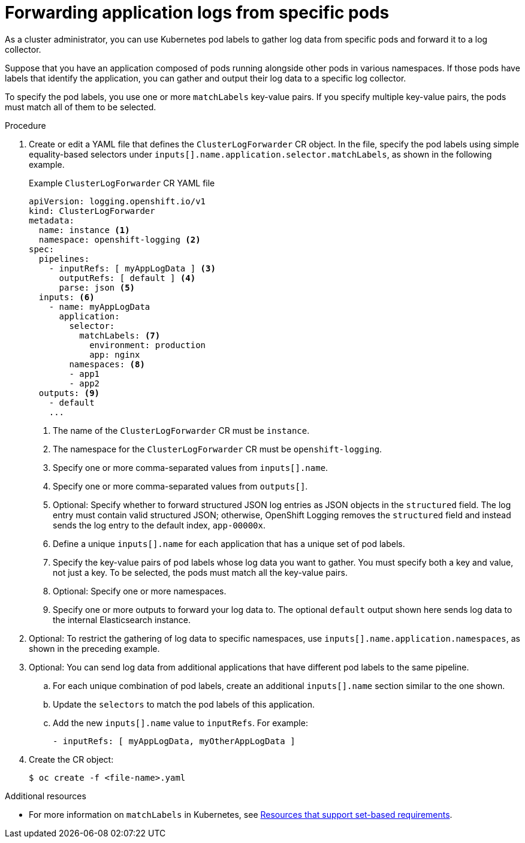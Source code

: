 [id="cluster-logging-collector-log-forward-logs-from-application-pods_{context}"]
= Forwarding application logs from specific pods

As a cluster administrator, you can use Kubernetes pod labels to gather log data from specific pods and forward it to a log collector.

Suppose that you have an application composed of pods running alongside other pods in various namespaces. If those pods have labels that identify the application, you can gather and output their log data to a specific log collector.

To specify the pod labels, you use one or more `matchLabels` key-value pairs. If you specify multiple key-value pairs, the pods must match all of them to be selected.

.Procedure

. Create or edit a YAML file that defines the `ClusterLogForwarder` CR object. In the file, specify the pod labels using simple equality-based selectors under `inputs[].name.application.selector.matchLabels`, as shown in the following example.
+
.Example `ClusterLogForwarder` CR YAML file
[source,yaml]
----
apiVersion: logging.openshift.io/v1
kind: ClusterLogForwarder
metadata:
  name: instance <1>
  namespace: openshift-logging <2>
spec:
  pipelines:
    - inputRefs: [ myAppLogData ] <3>
      outputRefs: [ default ] <4>
      parse: json <5>
  inputs: <6>
    - name: myAppLogData
      application:
        selector:
          matchLabels: <7>
            environment: production
            app: nginx
        namespaces: <8>
        - app1
        - app2
  outputs: <9>
    - default
    ...
----
<1> The name of the `ClusterLogForwarder` CR must be `instance`.
<2> The namespace for the `ClusterLogForwarder` CR must be `openshift-logging`.
<3> Specify one or more comma-separated values from `inputs[].name`.
<4> Specify one or more comma-separated values from `outputs[]`.
<5> Optional: Specify whether to forward structured JSON log entries as JSON objects in the `structured` field. The log entry must contain valid structured JSON; otherwise, OpenShift Logging removes the `structured` field and instead sends the log entry to the default index, `app-00000x`.
<6> Define a unique `inputs[].name` for each application that has a unique set of pod labels.
<7> Specify the key-value pairs of pod labels whose log data you want to gather. You must specify both a key and value, not just a key. To be selected, the pods must match all the key-value pairs.
<8> Optional: Specify one or more namespaces.
<9> Specify one or more outputs to forward your log data to. The optional `default` output shown here sends log data to the internal Elasticsearch instance.

. Optional: To restrict the gathering of log data to specific namespaces, use `inputs[].name.application.namespaces`, as shown in the preceding example.

. Optional: You can send log data from additional applications that have different pod labels to the same pipeline.
.. For each unique combination of pod labels, create an additional `inputs[].name` section similar to the one shown.
.. Update the `selectors` to match the pod labels of this application.
.. Add the new `inputs[].name` value to `inputRefs`. For example:
+
----
- inputRefs: [ myAppLogData, myOtherAppLogData ]
----

. Create the CR object:
+
[source,terminal]
----
$ oc create -f <file-name>.yaml
----

.Additional resources

* For more information on `matchLabels` in Kubernetes, see link:https://kubernetes.io/docs/concepts/overview/working-with-objects/labels/#resources-that-support-set-based-requirements[Resources that support set-based requirements].
